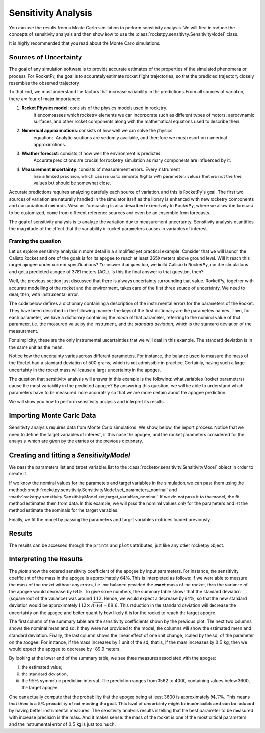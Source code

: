 .. _sensitivity_analysis:

Sensitivity Analysis
====================

You can use the results from a Monte Carlo simulation to perform sensitivity analysis.
We will first introduce the concepts of sensitivity analysis and then show how to use the
:class:`rocketpy.sensitivity.SensitivityModel` class.

It is highly recommended that you read about the Monte Carlo simulations.

Sources of Uncertainty
----------------------

The goal of any simulation software is to provide accurate estimates of the properties
of the simulated phenomena or process. For RocketPy, the goal is to accurately estimate 
rocket flight trajectories, so that the predicted trajectory closely resembles the observed 
trajectory.

To that end, we must understand the factors that increase variability in the predictions. 
From all sources of variation, there are four of major importance:

1. **Rocket Physics model**: consists of the physics models used in rocketry. \
    It encompasses which rocketry elements we can incorporate such as different \
    types of motors, aerodynamic surfaces, and other rocket components along with \
    the mathematical equations used to describe them.

2. **Numerical approximations**: consists of how well we can solve the physics \
    equations. Analytic solutions are seldomly available, and therefore we must \
    resort on numerical approximations.

3. **Weather forecast**: consists of how well the environment is predicted. \
    Accurate predictions are crucial for rocketry simulation as many components are influenced by it.

4. **Measurement uncertainty**: consists of measurement errors. Every instrument \
    has a limited precision, which causes us to simulate flights with parameters \
    values that are not the true values but should be somewhat close.

Accurate predictions requires analyzing carefully each source of variation, and this is
RocketPy's goal. The first two sources of variation are naturally handled in the simulator
itself as the library is enhanced with new rocketry components and computational methods.
Weather forecasting is also described extensively in RocketPy, where we allow the forecast
to be customized, come from different reference sources and even be an ensemble from forecasts.

The goal of sensitivity analysis is to analyze the variation due to measurement uncertainty.
Sensitivity analysis quantifies the magnitude of the effect that the variability in 
rocket parameters causes in variables of interest.

Framing the question
^^^^^^^^^^^^^^^^^^^^

Let us explore sensitivity analysis in more detail in a simplified yet practical example.
Consider that we will launch the Calisto Rocket and one of the goals is for its apogee
to reach at least 3650 meters above ground level. Will it reach this target apogee
under current specifications? To answer that question, we build Calisto in RocketPy, run
the simulations and get a predicted apogee of 3781 meters (AGL). Is this the final
answer to that question, then?

Well, the previous section just discussed that there is always uncertainty surrounding
that value. RocketPy, together with accurate modelling of the rocket and the environment,
takes care of the first three source of uncertainty. We need to deal, then, with
instrumental error. 

The code below defines a dictionary containing a description of the instrumental errors
for the parameters of the Rocket. They have been described in the following manner:
the keys of the first dictionary are the parameters names. Then, for each parameter,
we have a dictionary containing the *mean* of that parameter, referring to the nominal
value of that parameter, i.e. the measured value by the instrument, and the 
*standard deviation*, which is the standard deviation of the measurement.

.. jupyter-execute::

    analysis_parameters = {
        # Rocket
        "mass": {"mean": 14.426, "std": 0.5},
        "radius": {"mean": 127 / 2000, "std": 1 / 1000},
        # Motor
        "motors_dry_mass": {"mean": 1.815, "std": 1 / 100},
        "motors_grain_density": {"mean": 1815, "std": 50},
        "motors_total_impulse": {"mean": 6500, "std": 50},
        "motors_burn_out_time": {"mean": 3.9, "std": 0.2},
        "motors_nozzle_radius": {"mean": 33 / 1000, "std": 0.5 / 1000},
        "motors_grain_separation": {"mean": 5 / 1000, "std": 1 / 1000},
        "motors_grain_initial_height": {"mean": 120 / 1000, "std": 1 / 100},
        "motors_grain_initial_inner_radius": {"mean": 15 / 1000, "std": 0.375 / 1000},
        "motors_grain_outer_radius": {"mean": 33 / 1000, "std": 0.375 / 1000},
        # Parachutes
        "parachutes_cd_s": {"mean": 10, "std": 0.1},
        "parachutes_lag": {"mean": 1.5, "std": 0.1},
        # Flight
        "heading": {"mean": 53, "std": 2},
        "inclination": {"mean": 84.7, "std": 1},
    }

For simplicity, these are the only instrumental uncertainties that we will deal in this
example. The standard deviation is in the same unit as the mean. 

Notice how the uncertainty varies across different parameters. For instance,
the balance used to measure the mass of the Rocket had a standard deviation of
500 grams, which is not admissible in practice. Certainly, having such a large
uncertainty in the rocket mass will cause a large uncertainty in the apogee.

The question that sensitivity analysis will answer in this example is the 
following: what variables (rocket parameters) cause the most variability
in the predicted apogee? By answering this question, we will be able to
understand which parameters have to be measured more accurately so that
we are more certain about the apogee prediction.

We will show you how to perform sensitivity analysis and interpret its
results.

.. seealso::

    If you are unfamiliar with the Calisto Rocket, see :ref:`firstsimulation`

Importing Monte Carlo Data
--------------------------

Sensitivity analysis requires data from Monte Carlo simulations. We show, below,
the import process. Notice that we need to define the target variables of interest,
in this case the apogee, and the rocket parameters considered for the analysis,
which are given by the entries of the previous dictionary.

.. jupyter-execute::
    
    from rocketpy.tools import load_monte_carlo_data

    target_variables = ["apogee"]
    parameters = list(analysis_parameters.keys())

    parameters_matrix, target_variables_matrix = load_monte_carlo_data(
        input_filename="notebooks/monte_carlo_analysis/monte_carlo_analysis_outputs/sensitivity_analysis_data.inputs.txt",
        output_filename="notebooks/monte_carlo_analysis/monte_carlo_analysis_outputs/sensitivity_analysis_data.outputs.txt",
        parameters_list=parameters,
        target_variables_list=target_variables,
    )
    # The elevation (ASL) at the launch-site
    elevation = 1400
    # The apogee was saved as ASL, we need to remove the launch site elevation
    target_variables_matrix -= elevation


Creating and fitting a `SensitivityModel`
-----------------------------------------
We pass the parameters list and target variables list to the
:class:`rocketpy.sensitivity.SensitivityModel` object in order to create it.


.. jupyter-execute::

    from rocketpy.sensitivity import SensitivityModel

    model = SensitivityModel(parameters, target_variables)

If we know the nominal values for the parameters and target variables in the
simulation, we can pass them using the methods
:meth:`rocketpy.sensitivity.SensitivityModel.set_parameters_nominal` and
:meth:`rocketpy.sensitivity.SensitivityModel.set_target_variables_nominal`.
If we do not pass it to the model, the fit method
estimates them from data. In this example, we will pass the nominal values only for the
parameters and let the method estimate the nominals for the target variables.

.. jupyter-execute::

    parameters_nominal_mean = [
        analysis_parameters[parameter_name]["mean"]
        for parameter_name in analysis_parameters.keys()
    ]
    parameters_nominal_sd = [
        analysis_parameters[parameter_name]["std"]
        for parameter_name in analysis_parameters.keys()
    ]
    model.set_parameters_nominal(parameters_nominal_mean, parameters_nominal_sd)

Finally, we fit the model by passing the parameters and target
variables matrices loaded previously.

.. jupyter-execute::

    model.fit(parameters_matrix, target_variables_matrix)

Results
-------
The results can be accessed through the ``prints`` and ``plots`` attributes, just 
like any other rocketpy object.

.. jupyter-execute::

    model.plots.bar_plot()


.. jupyter-execute::

    model.prints.all()

Interpreting the Results
------------------------

The `plots` show the ordered sensitivity coefficient of the apogee by 
input parameters. For instance, the sensitivity coefficient of the mass
in the apogee is approximately :math:`64\%`. This is interpreted as follows:
if we were able to measure the mass of the rocket without any errors, i.e.
our balance provided the **exact** mass of the rocket, then the variance
of the apogee would decrease by :math:`64\%`. To give some numbers,
the summary table shows that the standard deviation (square root of the
variance) was around :math:`112`. Hence, we would expect a decrease by
:math:`64\%`, so that the new standard deviation would be approximately
:math:`112 \times \sqrt{0.64} \approx 89.6`. This reduction in the
standard deviation will decrease the uncertainty on the apogee and better
quantify how likely it is for the rocket to reach the target apogee.

The first column of the summary table are the sensitivity coefficients
shown by the previous plot. The next two columns shows the nominal mean
and sd. If they were not provided to the model, the columns will show 
the estimated mean and standard deviation. Finally, the last column shows the linear
effect of one unit change, scaled by the sd, of the parameter on the
apogee. For instance, if the mass increases by 1 unit of the sd, that is,
if the mass increases by :math:`0.5` kg, then we would expect the
apogee to decrease by -89.9 meters.

By looking at the lower end of the summary table, we see three measures
associated with the apogee:

(i) the estimated value;
(ii) the standard deviation;
(iii) the :math:`95\%` symmetric prediction interval. The prediction ranges from 3562 to 4000, containing values below 3600, the target apogee.

One can actually compute that the probability that the apogee being at 
least 3600 is approximately :math:`94.7\%`. This means that there is a
:math:`5\%` probability of not meeting the goal. This level of uncertainty
might be inadmissible and can be reduced by having better instrumental 
measures. The sensitivity analysis results is telling that the best
parameter to be measured with increase precision is the mass. And it
makes sense: the mass of the rocket is one of the most critical parameters
and the instrumental error of :math:`0.5` kg is just too much.
